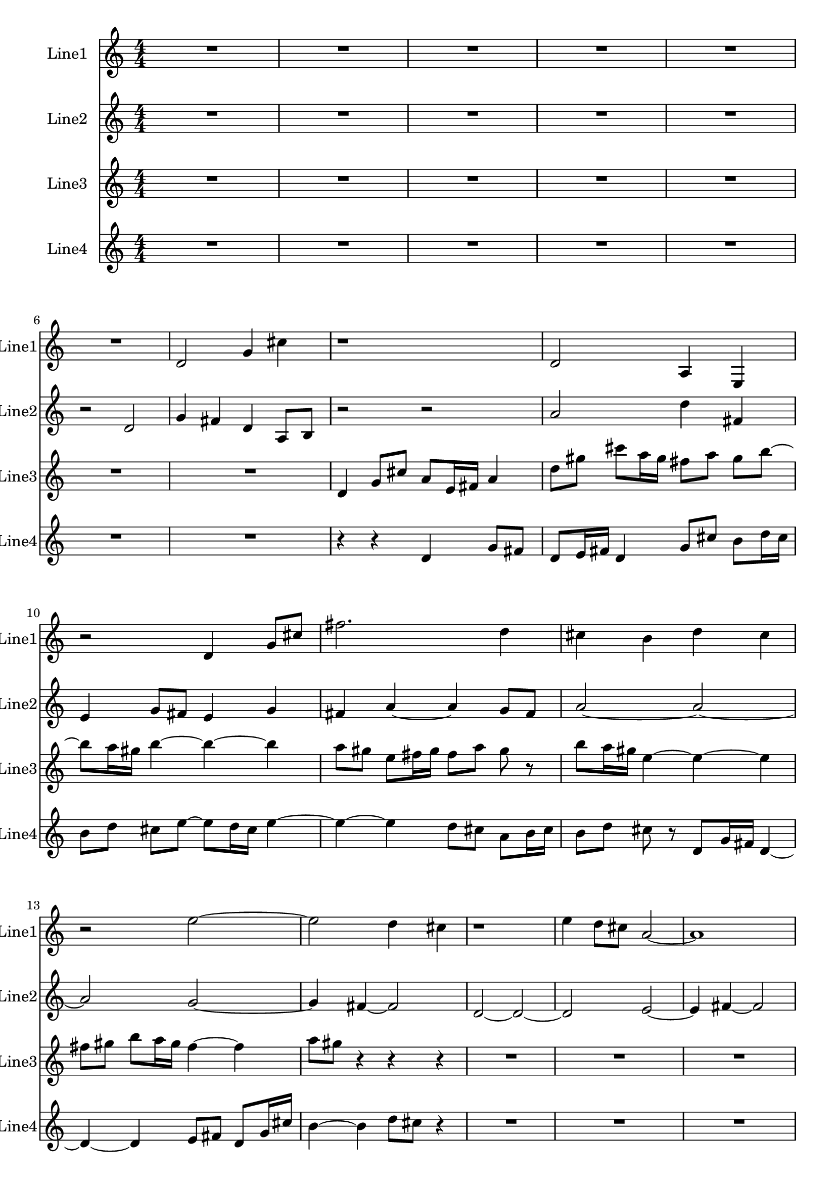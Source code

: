 % 2016-08-25 02:25

\version "2.18.2"
\language "english"

\header {}

\layout {}

\paper {}

\score {
    \new Score <<
        \context Staff = "line1" {
            \set Staff.instrumentName = \markup { Line1 }
            \set Staff.shortInstrumentName = \markup { Line1 }
            {
                {
                    {
                        \numericTimeSignature
                        \time 4/4
                        \bar "||"
                        \accidentalStyle modern-cautionary
                        R1 * 6
                    }
                    {
                        d'2
                        g'4
                        cs''4
                        r1
                        d'2
                        a4
                        e4
                        r2
                        d'4
                        g'8 [
                        cs''8 ]
                        fs''2.
                        d''4
                        cs''4
                        b'4
                        d''4
                        cs''4
                        r2
                        e''2 ~
                        e''2
                        d''4
                        cs''4
                        r1
                        e''4
                        d''8 [
                        cs''8 ]
                        a'2 ~
                        a'1
                        b'2.
                        cs''4 ~
                        cs''2
                        b'2
                        d''2
                        cs''2
                        a'2
                        d''4
                        gs''4
                        r1
                        a'2
                        b'4
                        gs''4
                    }
                }
                {
                    R1
                }
            }
        }
        \context Staff = "line2" {
            \set Staff.instrumentName = \markup { Line2 }
            \set Staff.shortInstrumentName = \markup { Line2 }
            {
                {
                    {
                        \numericTimeSignature
                        \time 4/4
                        \bar "||"
                        \accidentalStyle modern-cautionary
                        R1 * 5
                    }
                    {
                        r2
                        d'2
                        g'4
                        fs'4
                        d'4
                        a8 [
                        b8 ]
                        r2
                        r2
                        a'2
                        d''4
                        fs'4
                        e'4
                        g'8 [
                        fs'8 ]
                        e'4
                        g'4
                        fs'4
                        a'4 ~
                        a'4
                        g'8 [
                        fs'8 ]
                        a'2 ~
                        a'2 ~
                        a'2
                        g'2 ~
                        g'4
                        fs'4 ~
                        fs'2
                        d'2 ~
                        d'2 ~
                        d'2
                        e'2 ~
                        e'4
                        fs'4 ~
                        fs'2
                        e'4
                        g'4
                        fs'4
                        r4
                        r2
                        r2
                    }
                }
                {
                    R1 * 5
                }
            }
        }
        \context Staff = "line3" {
            \set Staff.instrumentName = \markup { Line3 }
            \set Staff.shortInstrumentName = \markup { Line3 }
            {
                {
                    {
                        \numericTimeSignature
                        \time 4/4
                        \bar "||"
                        \accidentalStyle modern-cautionary
                        R1 * 7
                    }
                    {
                        d'4
                        g'8 [
                        cs''8 ]
                        a'8 [
                        e'16
                        fs'16 ]
                        a'4
                        d''8 [
                        gs''8 ]
                        cs'''8 [
                        a''16
                        gs''16 ]
                        fs''8 [
                        a''8 ]
                        gs''8 [
                        b''8 ~ ]
                        b''8 [
                        a''16
                        gs''16 ]
                        b''4 ~
                        b''4 ~
                        b''4
                        a''8 [
                        gs''8 ]
                        e''8 [
                        fs''16
                        gs''16 ]
                        fs''8 [
                        a''8 ]
                        gs''8
                        r8
                        b''8 [
                        a''16
                        gs''16 ]
                        e''4 ~
                        e''4 ~
                        e''4
                        fs''8 [
                        gs''8 ]
                        b''8 [
                        a''16
                        gs''16 ]
                        fs''4 ~
                        fs''4
                        a''8 [
                        gs''8 ]
                    }
                }
                {
                    r4
                    r4
                    r4
                    R1 * 10
                }
            }
        }
        \context Staff = "line4" {
            \set Staff.instrumentName = \markup { Line4 }
            \set Staff.shortInstrumentName = \markup { Line4 }
            {
                {
                    {
                        \numericTimeSignature
                        \time 4/4
                        \bar "||"
                        \accidentalStyle modern-cautionary
                        R1 * 7
                    }
                    {
                        r4
                        r4
                        d'4
                        g'8 [
                        fs'8 ]
                        d'8 [
                        e'16
                        fs'16 ]
                        d'4
                        g'8 [
                        cs''8 ]
                        b'8 [
                        d''16
                        cs''16 ]
                        b'8 [
                        d''8 ]
                        cs''8 [
                        e''8 ~ ]
                        e''8 [
                        d''16
                        cs''16 ]
                        e''4 ~
                        e''4 ~
                        e''4
                        d''8 [
                        cs''8 ]
                        a'8 [
                        b'16
                        cs''16 ]
                        b'8 [
                        d''8 ]
                        cs''8
                        r8
                        d'8 [
                        g'16
                        fs'16 ]
                        d'4 ~
                        d'4 ~
                        d'4
                        e'8 [
                        fs'8 ]
                        d'8 [
                        g'16
                        cs''16 ]
                        b'4 ~
                        b'4
                        d''8 [
                        cs''8 ]
                    }
                }
                {
                    r4
                    R1 * 10
                }
            }
        }
    >>
}